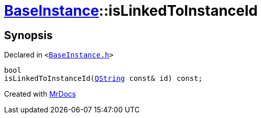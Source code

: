 [#BaseInstance-isLinkedToInstanceId]
= xref:BaseInstance.adoc[BaseInstance]::isLinkedToInstanceId
:relfileprefix: ../
:mrdocs:


== Synopsis

Declared in `&lt;https://github.com/PrismLauncher/PrismLauncher/blob/develop/launcher/BaseInstance.h#L273[BaseInstance&period;h]&gt;`

[source,cpp,subs="verbatim,replacements,macros,-callouts"]
----
bool
isLinkedToInstanceId(xref:QString.adoc[QString] const& id) const;
----



[.small]#Created with https://www.mrdocs.com[MrDocs]#
